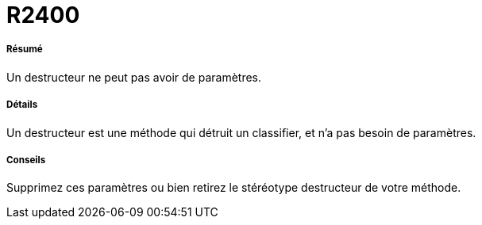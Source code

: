 // Disable all captions for figures.
:!figure-caption:
// Path to the stylesheet files
:stylesdir: .

[[R2400]]

[[r2400]]
= R2400

[[Résumé]]

[[résumé]]
===== Résumé

Un destructeur ne peut pas avoir de paramètres.

[[Détails]]

[[détails]]
===== Détails

Un destructeur est une méthode qui détruit un classifier, et n'a pas besoin de paramètres.

[[Conseils]]

[[conseils]]
===== Conseils

Supprimez ces paramètres ou bien retirez le stéréotype destructeur de votre méthode.



